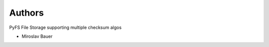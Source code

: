 ..
    Copyright (C) 2019 CESNET.

    PyFS Multi-checksum File Storage is free software; you can redistribute it and/or modify it
    under the terms of the MIT License; see LICENSE file for more details.

Authors
=======

PyFS File Storage supporting multiple checksum algos

- Miroslav Bauer
